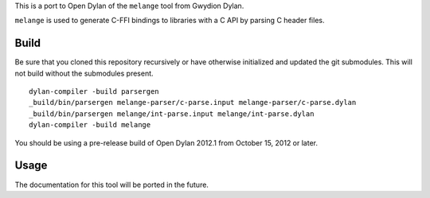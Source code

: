 This is a port to Open Dylan of the ``melange`` tool from Gwydion Dylan.

``melange`` is used to generate C-FFI bindings to libraries with a C API
by parsing C header files.

Build
-----

Be sure that you cloned this repository recursively or have otherwise
initialized and updated the git submodules. This will not build without
the submodules present.

::

    dylan-compiler -build parsergen
    _build/bin/parsergen melange-parser/c-parse.input melange-parser/c-parse.dylan
    _build/bin/parsergen melange/int-parse.input melange/int-parse.dylan
    dylan-compiler -build melange

You should be using a pre-release build of Open Dylan 2012.1 from
October 15, 2012 or later.

Usage
-----

The documentation for this tool will be ported in the future.

